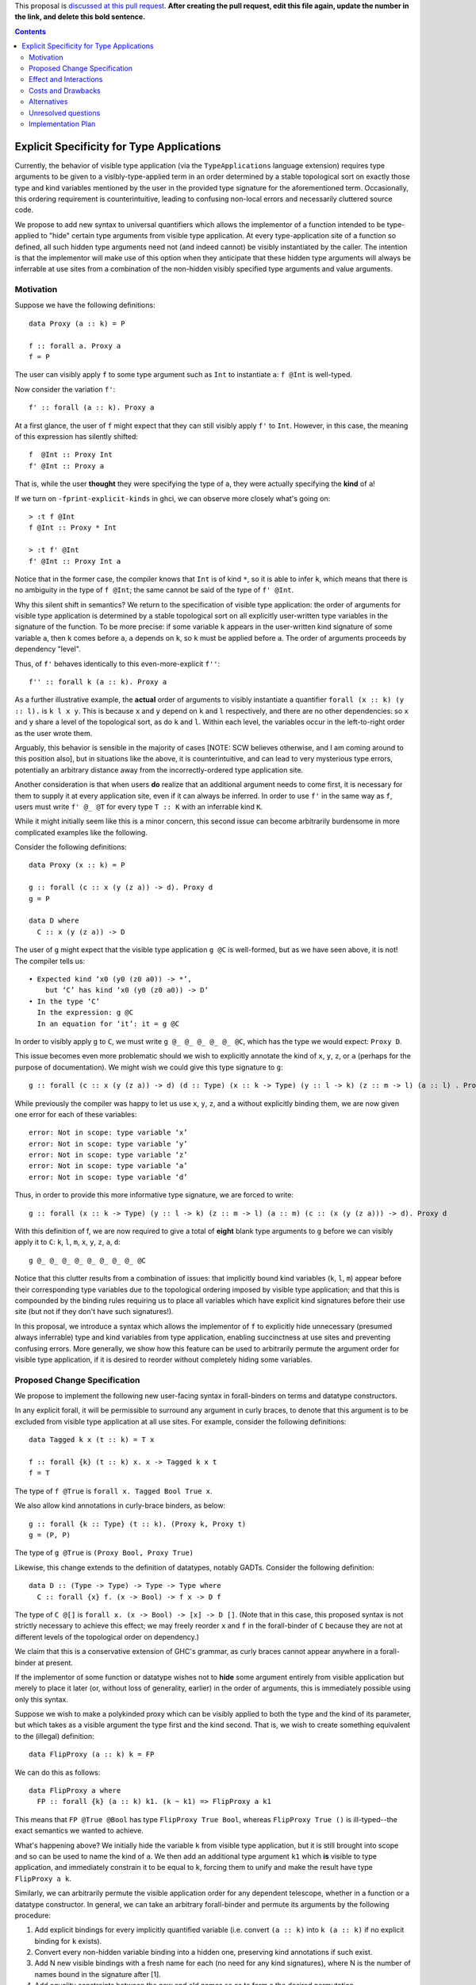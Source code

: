 .. proposal-number:: Leave blank. This will be filled in when the proposal is
                     accepted.

.. trac-ticket:: Leave blank. This will eventually be filled with the Trac
                 ticket number which will track the progress of the
                 implementation of the feature.

.. implemented:: Leave blank. This will be filled in with the first GHC version which
                 implements the described feature.

.. highlight:: haskell

This proposal is `discussed at this pull request <https://github.com/ghc-proposals/ghc-proposals/pull/0>`_. **After creating the pull request, edit this file again, update the number in the link, and delete this bold sentence.**

.. contents::


Explicit Specificity for Type Applications
==========================================

Currently, the behavior of visible type application (via the ``TypeApplications`` language extension) requires type arguments to be given to a vislbly-type-applied term in an order determined by a stable topological sort on exactly those type and kind variables mentioned by the user in the provided type signature for the aforementioned term. Occasionally, this ordering requirement is counterintuitive, leading to confusing non-local errors and necessarily cluttered source code.

We propose to add new syntax to universal quantifiers which allows the implementor of a function intended to be type-applied to "hide" certain type arguments from visible type application. At every type-application site of a function so defined, all such hidden type arguments need not (and indeed cannot) be visibly instantiated by the caller. The intention is that the implementor will make use of this option when they anticipate that these hidden type arguments will always be inferrable at use sites from a combination of the non-hidden visibly specified type arguments and value arguments.


Motivation
------------

Suppose we have the following definitions:

::

 data Proxy (a :: k) = P

 f :: forall a. Proxy a
 f = P

The user can visibly apply ``f`` to some type argument such as ``Int`` to instantiate ``a``: ``f @Int`` is well-typed.

Now consider the variation ``f'``:

::

 f' :: forall (a :: k). Proxy a

At a first glance, the user of ``f`` might expect that they can still visibly apply ``f'`` to ``Int``. However, in this case, the meaning of this expression has silently shifted:

::

 f  @Int :: Proxy Int
 f' @Int :: Proxy a

That is, while the user **thought** they were specifying the type of ``a``, they were actually specifying the **kind** of ``a``!

If we turn on ``-fprint-explicit-kinds`` in ghci, we can observe more closely what's going on:

::

 > :t f @Int
 f @Int :: Proxy * Int

 > :t f' @Int
 f' @Int :: Proxy Int a

Notice that in the former case, the compiler knows that ``Int`` is of kind ``*``, so it is able to infer ``k``, which means that there is no ambiguity in the type of ``f @Int``; the same cannot be said of the type of ``f' @Int``.

Why this silent shift in semantics? We return to the specification of visible type application: the order of arguments for visible type application is determined by a stable topological sort on all explicitly user-written type variables in the signature of the function. To be more precise: if some variable ``k`` appears in the user-written kind signature of some variable ``a``, then ``k`` comes before ``a``, ``a`` depends on ``k``, so ``k`` must be applied before ``a``. The order of arguments proceeds by dependency "level".

Thus, of ``f'`` behaves identically to this even-more-explicit ``f''``:

::

 f'' :: forall k (a :: k). Proxy a

As a further illustrative example, the **actual** order of arguments to visibly instantiate a quantifier ``forall (x :: k) (y :: l).`` is ``k l x y``. This is because ``x`` and ``y`` depend on ``k`` and ``l`` respectively, and there are no other dependencies: so ``x`` and ``y`` share a level of the topological sort, as do ``k`` and ``l``. Within each level, the variables occur in the left-to-right order as the user wrote them.

Arguably, this behavior is sensible in the majority of cases [NOTE: SCW believes otherwise, and I am coming around to this position also], but in situations like the above, it is counterintuitive, and can lead to very mysterious type errors, potentially an arbitrary distance away from the incorrectly-ordered type application site.

Another consideration is that when users **do** realize that an additional argument needs to come first, it is necessary for them to supply it at every application site, even if it can always be inferred. In order to use ``f'`` in the same way as ``f``, users must write ``f' @_ @T`` for every type ``T :: K`` with an inferrable kind ``K``.

While it might initially seem like this is a minor concern, this second issue can become arbitrarily burdensome in more complicated examples like the following.

Consider the following definitions:

::

 data Proxy (x :: k) = P

 g :: forall (c :: x (y (z a)) -> d). Proxy d
 g = P

 data D where
   C :: x (y (z a)) -> D

The user of ``g`` might expect that the visible type application ``g @C`` is well-formed, but as we have seen above, it is not! The compiler tells us:

::

    • Expected kind ‘x0 (y0 (z0 a0)) -> *’,
        but ‘C’ has kind ‘x0 (y0 (z0 a0)) -> D’
    • In the type ‘C’
      In the expression: g @C
      In an equation for ‘it’: it = g @C

In order to visibly apply ``g`` to ``C``, we must write ``g @_ @_ @_ @_ @_ @C``, which has the type we would expect: ``Proxy D``.

This issue becomes even more problematic should we wish to explicitly annotate the kind of ``x``, ``y``, ``z``, or ``a`` (perhaps for the purpose of documentation). We might wish we could give this type signature to ``g``:

::

 g :: forall (c :: x (y (z a)) -> d) (d :: Type) (x :: k -> Type) (y :: l -> k) (z :: m -> l) (a :: l) . Proxy d

While previously the compiler was happy to let us use ``x``, ``y``, ``z``, and ``a`` without explicitly binding them, we are now given one error for each of these variables:

::

 error: Not in scope: type variable ‘x’
 error: Not in scope: type variable ‘y’
 error: Not in scope: type variable ‘z’
 error: Not in scope: type variable ‘a’
 error: Not in scope: type variable ‘d’

Thus, in order to provide this more informative type signature, we are forced to write:

::

 g :: forall (x :: k -> Type) (y :: l -> k) (z :: m -> l) (a :: m) (c :: (x (y (z a))) -> d). Proxy d

With this definition of f, we are now required to give a total of **eight** blank type arguments to ``g`` before we can visibly apply it to ``C``: ``k``, ``l``, ``m``, ``x``, ``y``, ``z``, ``a``, ``d``:

::

 g @_ @_ @_ @_ @_ @_ @_ @_ @C

Notice that this clutter results from a combination of issues: that implicitly bound kind variables (``k``, ``l``, ``m``) appear before their corresponding type variables due to the topological ordering imposed by visible type application; and that this is compounded by the binding rules requiring us to place all variables which have explicit kind signatures before their use site (but not if they don't have such signatures!).

In this proposal, we introduce a syntax which allows the implementor of ``f`` to explicitly hide unnecessary (presumed always inferrable) type and kind variables from type application, enabling succinctness at use sites and preventing confusing errors. More generally, we show how this feature can be used to arbitrarily permute the argument order for visible type application, if it is desired to reorder without completely hiding some variables.


Proposed Change Specification
-----------------------------

We propose to implement the following new user-facing syntax in forall-binders on terms and datatype constructors.

In any explicit forall, it will be permissible to surround any argument in curly braces, to denote that this argument is to be excluded from visible type application at all use sites. For example, consider the following definitions:

::

 data Tagged k x (t :: k) = T x

 f :: forall {k} (t :: k) x. x -> Tagged k x t
 f = T

The type of ``f @True`` is ``forall x. Tagged Bool True x``.

We also allow kind annotations in curly-brace binders, as below:

::

 g :: forall {k :: Type} (t :: k). (Proxy k, Proxy t)
 g = (P, P)

The type of ``g @True`` is ``(Proxy Bool, Proxy True)``

Likewise, this change extends to the definition of datatypes, notably GADTs. Consider the following definition:

::

 data D :: (Type -> Type) -> Type -> Type where
   C :: forall {x} f. (x -> Bool) -> f x -> D f

The type of ``C @[]`` is ``forall x. (x -> Bool) -> [x] -> D []``. (Note that in this case, this proposed syntax is not strictly necessary to achieve this effect; we may freely reorder ``x`` and ``f`` in the forall-binder of ``C`` because they are not at different levels of the topological order on dependency.)

We claim that this is a conservative extension of GHC's grammar, as curly braces cannot appear anywhere in a forall-binder at present.

If the implementor of some function or datatype wishes not to **hide** some argument entirely from visible application but merely to place it later (or, without loss of generality, earlier) in the order of arguments, this is immediately possible using only this syntax.

Suppose we wish to make a polykinded proxy which can be visibly applied to both the type and the kind of its parameter, but which takes as a visible argument the type first and the kind second. That is, we wish to create something equivalent to the (illegal) definition:

::

 data FlipProxy (a :: k) k = FP

We can do this as follows:

::

 data FlipProxy a where
   FP :: forall {k} (a :: k) k1. (k ~ k1) => FlipProxy a k1

This means that ``FP @True @Bool`` has type ``FlipProxy True Bool``, whereas ``FlipProxy True ()`` is ill-typed--the exact semantics we wanted to achieve.

What's happening above? We initially hide the variable ``k`` from visible type application, but it is still brought into scope and so can be used to name the kind of ``a``. We then add an additional type argument ``k1`` which **is** visible to type application, and immediately constrain it to be equal to ``k``, forcing them to unify and make the result have type ``FlipProxy a k``.

Similarly, we can arbitrarily permute the visible application order for any dependent telescope, whether in a function or a datatype constructor. In general, we can take an arbitrary forall-binder and permute its arguments by the following procedure:

1. Add explicit bindings for every implicitly quantified variable (i.e. convert ``(a :: k)`` into ``k (a :: k)`` if no explicit binding for ``k`` exists).
2. Convert every non-hidden variable binding into a hidden one, preserving kind annotations if such exist.
3. Add N new visible bindings with a fresh name for each (no need for any kind signatures), where N is the number of names bound in the signature after [1].
4. Add equality constraints between the new and old names so as to form a the desired permutation.

As an example, consider how we might do this for the data constructor ``C`` from the datatype ``D``, seen earlier.

::

 data D where
   C :: x (y (z a)) -> D

 g :: forall (c :: x (y (z a)) -> d). Proxy d

Here is how we transform the type signature of ``g`` according to the procedure above, step by step:

1. ``g :: forall x y z a d (c :: x (y (z a)) -> d). Proxy d``
2. ``g :: forall {x} {y} {z} {a} {d} {c :: x (y (z a)) -> d}. Proxy d``
3. ``g :: forall {x} {y} {z} {a} {d} {c :: x (y (z a)) -> d} c' x' y' z' a' d'. Proxy d``
4. ``g :: forall {x} {y} {z} {a} {d} {c :: x (y (z a)) -> d} c' x' y' z' a' d'. (c ~ c', x ~ x', y ~ y', z ~ z', a ~ a', d ~ d') => Proxy d``

Note that while this general solution always exists, in non-pathological cases there is usually a way to permute the bound variables without introducing N new names and equality constraints.

Effect and Interactions
-----------------------

Detail how the proposed change addresses the original problem raised in the motivation.

Discuss possibly contentious interactions with existing language or compiler features.


Costs and Drawbacks
-------------------

Give an estimate on development and maintenance costs. List how this effects learnability of the language for novice users. Define and list any remaining drawbacks that cannot be resolved.


Alternatives
------------

List existing alternatives to your proposed change as they currently exist and discuss why they are insufficient.


Unresolved questions
--------------------

Explicitly list any remaining issues that remain in the conceptual design and specification. Be upfront and trust that the community will help. Please do not list *implementation* issues.

Hopefully this section will be empty by the time the proposal is brought to the steering committee.


Implementation Plan
-------------------

I will implement this plan, under the supervision of Richard Eisenberg and Stephanie Weirich.
